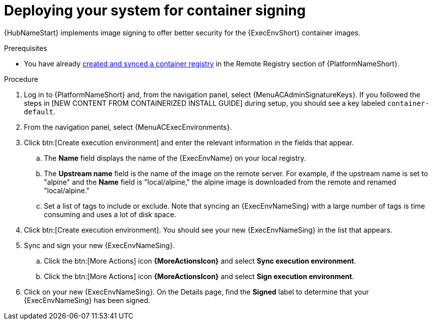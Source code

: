 
[id="deploying-your-system-for-container-signing"]

= Deploying your system for container signing

{HubNameStart} implements image signing to offer better security for the {ExecEnvShort} container images.

.Prerequisites 
* You have already link:{URLHubManagingContent}/managing-containers-hub#populate-container-registry[created and synced a container registry] in the Remote Registry section of {PlatformNameShort}.

.Procedure

. Log in to {PlatformNameShort} and, from the navigation panel, select {MenuACAdminSignatureKeys}. If you followed the steps in [NEW CONTENT FROM CONTAINERIZED INSTALL GUIDE] during setup, you should see a key labeled `container-default`.
. From the navigation panel, select {MenuACExecEnvironments}.
. Click btn:[Create execution environment] and enter the relevant information in the fields that appear. 
.. The *Name* field displays the name of the {ExecEnvName} on your local registry. 
.. The *Upstream name* field is the name of the image on the remote server. For example, if the upstream name is set to "alpine" and the *Name* field is "local/alpine," the alpine image is downloaded from the remote and renamed "local/alpine."
.. Set a list of tags to include or exclude. Note that syncing an {ExecEnvNameSing} with a large number of tags is time consuming and uses a lot of disk space.
. Click btn:[Create execution environment]. You should see your new {ExecEnvNameSing} in the list that appears.
. Sync and sign your new {ExecEnvNameSing}.
.. Click the btn:[More Actions] icon *{MoreActionsIcon}* and select *Sync execution environment*.
.. Click the btn:[More Actions] icon *{MoreActionsIcon}* and select *Sign execution environment*. 
. Click on your new {ExecEnvNameSing}. On the Details page, find the *Signed* label to determine that your {ExecEnvNameSing} has been signed.  


////
To deploy your system so that it is ready for container signing, create a signing script.

[NOTE]
====
Installer looks for the script and key on the same server where installer is located.
====

.Procedure
. From a terminal, create a signing script, and pass the script path as an installer parameter.
+
*Example*:
+
-----
#!/usr/bin/env bash

# pulp_container SigningService will pass the next 4 variables to the script.
MANIFEST_PATH=$1
FINGERPRINT="$PULP_SIGNING_KEY_FINGERPRINT"
IMAGE_REFERENCE="$REFERENCE"
SIGNATURE_PATH="$SIG_PATH"

# Create container signature using skopeo
skopeo standalone-sign \
  $MANIFEST_PATH \
  $IMAGE_REFERENCE \
  $FINGERPRINT \
  --output $SIGNATURE_PATH

# Optionally pass the passphrase to the key if password protected.
# --passphrase-file /path/to/key_password.txt

# Check the exit status
STATUS=$?
if [ $STATUS -eq 0 ]; then
  echo {\"signature_path\": \"$SIGNATURE_PATH\"}
else
  exit $STATUS
fi
-----
+
. Review the {PlatformNameShort} installer inventory file for options for container signing that begin with `automationhub_*`.
+
-----
[all:vars]
.
.
.

automationhub_create_default_container_signing_service = True
automationhub_container_signing_service_key = /absolute/path/to/key/to/sign
automationhub_container_signing_service_script = /absolute/path/to/script/that/signs
-----
+

. Once installation is complete, log in to {PlatformNameShort} and navigate to {MenuACAdminSignatureKeys}.

. Ensure that you have a key titled *container-default*, or *container*-_anyname_.

[NOTE]
====
The `container-default` service is created by the {PlatformNameShort} installer.
====
////